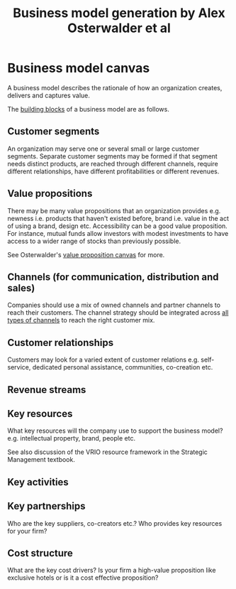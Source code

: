 #+Title: Business model generation by Alex Osterwalder et al
#+Filetags: :BookNotes:Management:Learning:

* Business model canvas

  A business model describes the rationale of how an organization
  creates, delivers and captures value.

  The [[file:Screenshot 2022-03-23 151920.jpg][building blocks]] of a business model are as follows.


** Customer segments

   An organization may serve one or several small or large customer
   segments. Separate customer segments may be formed if that segment
   needs distinct products, are reached through different channels,
   require different relationships, have different profitabilities or
   different revenues.


** Value propositions

   There may be many value propositions that an organization provides
   e.g. newness i.e. products that haven't existed before, brand
   i.e. value in the act of using a brand, design etc. Accessibility
   can be a good value proposition. For instance, mutual funds allow
   investors with modest investments to have access to a wider range of
   stocks than previously possible.

   See Osterwalder's [[https://www.youtube.com/watch?v%3DReM1uqmVfP0&ab_channel%3DStrategyzer][value proposition canvas]] for more.


** Channels (for communication, distribution and sales)

   Companies should use a mix of owned channels and partner
   channels to reach their customers. The channel strategy should be
   integrated across [[file:Screenshot 2022-03-23 110022.jpg][all types of channels]] to reach the right customer
   mix.


** Customer relationships

   Customers may look for a varied extent of customer relations
   e.g. self-service, dedicated personal assistance, communities,
   co-creation etc.


** Revenue streams


** Key resources

   What key resources will the company use to support the business
   model? e.g. intellectual property, brand, people etc.

   See also discussion of the VRIO resource framework in the
   Strategic Management textbook.


** Key activities


** Key partnerships

   Who are the key suppliers, co-creators etc.? Who provides key
   resources for your firm?


** Cost structure

   What are the key cost drivers? Is your firm a high-value
   proposition like exclusive hotels or is it a cost effective
   proposition?

